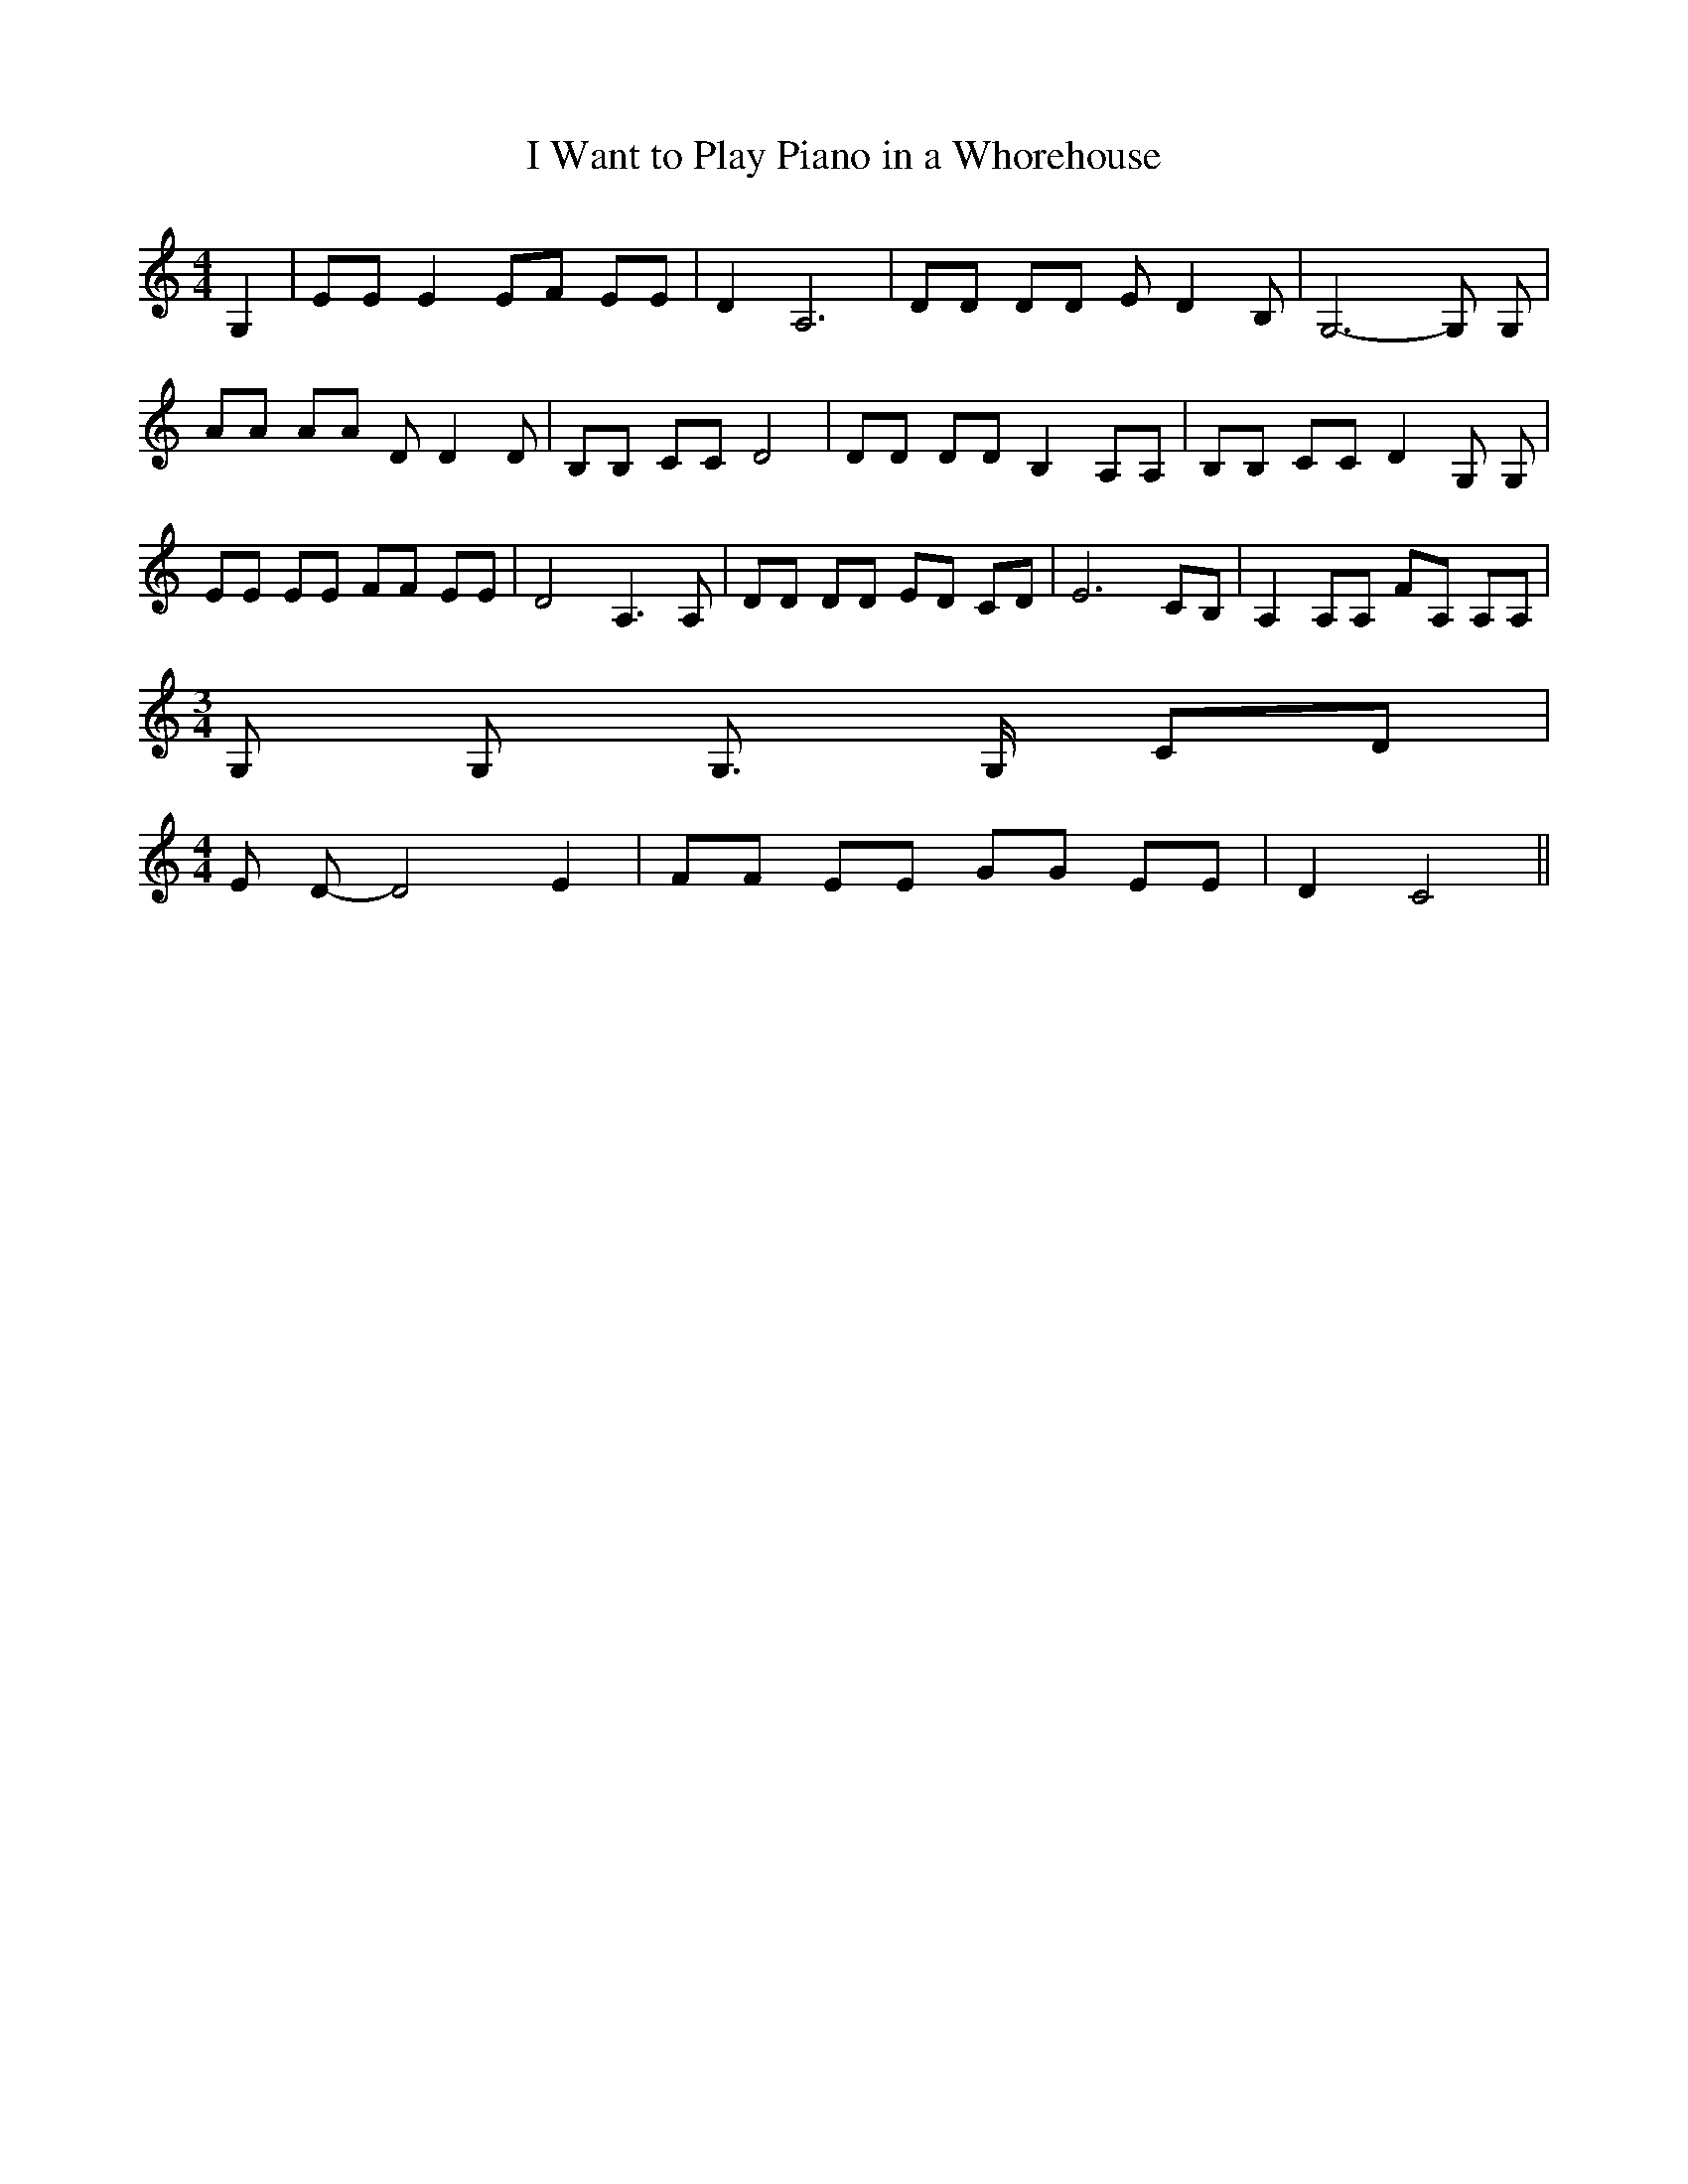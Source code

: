 % Generated more or less automatically by swtoabc by Erich Rickheit KSC
X:1
T:I Want to Play Piano in a Whorehouse
M:4/4
L:1/8
K:C
 G,2| EE E2 EF EE| D2 A,6| DD DD E- D2 B,| G,6- G, G,| AA AA D D2 D|\
 B,B, CC D4| DD DD B,2 A,A,| B,B, CC D2 G, G,| EE EE FF EE| D4 A,3 A,|\
 DD DD ED CD| E6 CB,| A,2 A,A, FA, A,A,|
M:3/4
 G, G, G,3/2 G,/2 CD|
M:4/4
 E D- D4 E2| FF EE GG EE| D2 C4||

